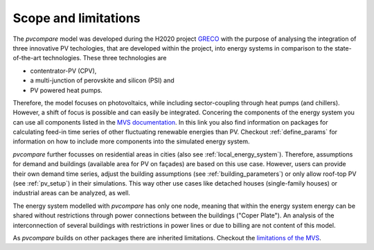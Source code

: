 .. _scope-limit:

Scope and limitations
~~~~~~~~~~~~~~~~~~~~~

The *pvcompare* model was developed during the H2020 project `GRECO <https://www.greco-project.eu/>`_ with the purpose of
analysing the integration of three innovative PV techologies, that are developed within the project, into energy systems
in comparison to the state-of-the-art technologies. These three technologies are

- contentrator-PV (CPV),
- a multi-junction of perovskite and silicon (PSI) and
- PV powered heat pumps.

Therefore, the model focuses on photovoltaics, while including sector-coupling through heat pumps (and chillers).
However, a shift of focus is possible and can easily be integrated.
Concering the components of the energy system you can use all components listed in the `MVS documentation <https://multi-vector-simulator.readthedocs.io/en/v0.5.5/Model_Assumptions.html#component-models>`_.
In this link you also find information on packages for calculating feed-in time series of other fluctuating renewable energies than PV.
Checkout :ref:`define_params` for information on how to include more components into the simulated energy system.

*pvcompare* further focusses on residential areas in cities (also see :ref:`local_energy_system`).
Therefore, assumptions for demand and buildings (available area for PV on façades) are based on this use case.
However, users can provide their own demand time series, adjust the building assumptions (see :ref:`building_parameters`) or only allow roof-top PV (see :ref:`pv_setup`) in their simulations.
This way other use cases like detached houses (single-family houses) or industrial areas can be analyzed, as well.

The energy system modelled with *pvcompare* has only one node, meaning that within the energy system energy can be shared without restrictions through power connections between the buildings ("Coper Plate").
An analysis of the interconnection of several buildings with restrictions in power lines or due to billing are not content of this model.

As *pvcompare* builds on other packages there are inherited limitations. Checkout the `limitations of the MVS <https://multi-vector-simulator.readthedocs.io/en/v0.5.5/Model_Assumptions.html#limitations>`_.